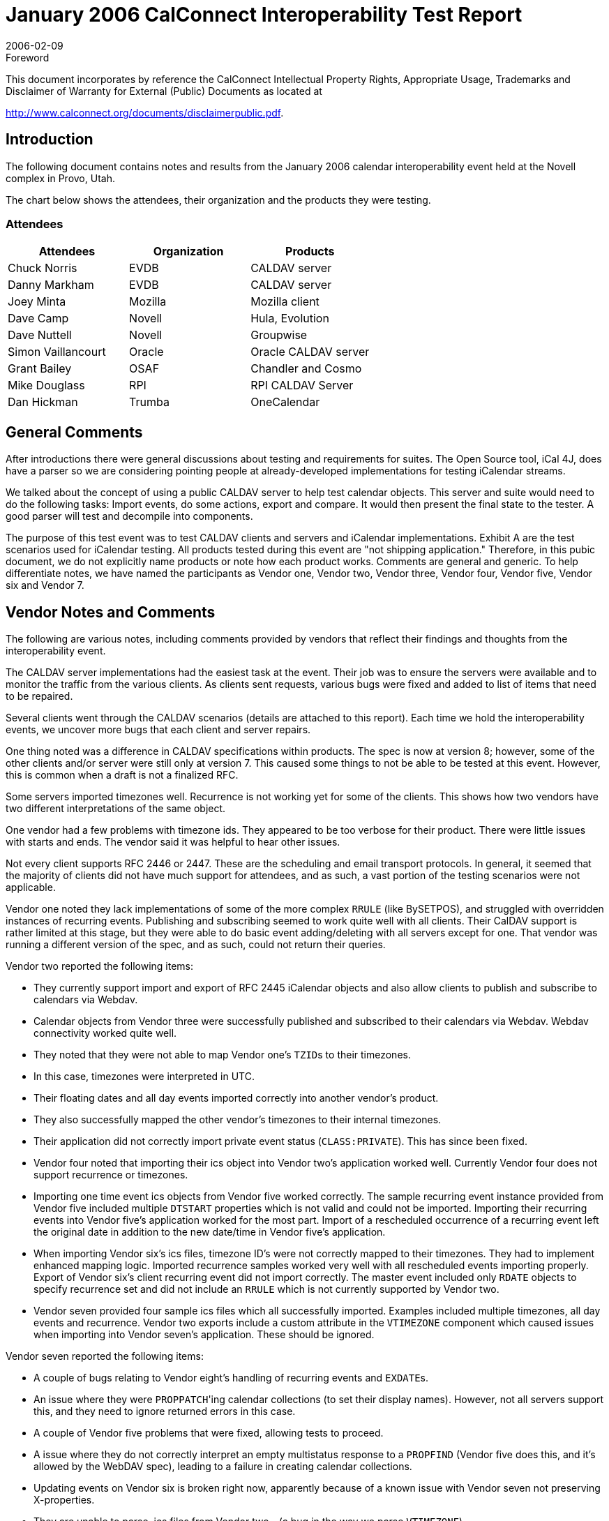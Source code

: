 = January 2006 CalConnect Interoperability Test Report
:docnumber: 0603
:copyright-year: 2006
:language: en
:doctype: administrative
:edition: 1
:status: published
:revdate: 2006-02-09
:published-date: 2006-02-09
:technical-committee: IOPTEST
:mn-document-class: cc
:mn-output-extensions: xml,html,pdf,rxl
:local-cache-only:
:fullname: Patricia Egen
:role: author
:fullname_2: David Nuttell
:role_2: author
:fullname_3: Dave Camp
:role_3: author
:fullname_4: Joey Minta
:role_4: author
:fullname_5: Grant Baillie
:role_5: author
:fullname_6: Simon Vaillancourt
:role_6: author
:fullname_7: Chuck Norris
:role_7: author
:fullname_8: Dan Markham
:role_8: author
:fullname_9: Dan Hickman
:role_9: author
:fullname_10: Mike Douglass
:role_10: author

.Foreword

This document incorporates by reference the CalConnect Intellectual Property Rights,
Appropriate Usage, Trademarks and Disclaimer of Warranty for External (Public)
Documents as located at

http://www.calconnect.org/documents/disclaimerpublic.pdf.

== Introduction

The following document contains notes and results from the January 2006 calendar
interoperability event held at the Novell complex in Provo, Utah.

The chart below shows the attendees, their organization and the products they were testing.

=== Attendees

[%unnumbered,options=header]
|===
| Attendees | Organization | Products
| Chuck Norris | EVDB | CALDAV server
| Danny Markham | EVDB | CALDAV server
| Joey Minta | Mozilla | Mozilla client
| Dave Camp | Novell | Hula, Evolution
| Dave Nuttell | Novell | Groupwise
| Simon Vaillancourt | Oracle | Oracle CALDAV server
| Grant Bailey | OSAF | Chandler and Cosmo
| Mike Douglass | RPI | RPI CALDAV Server
| Dan Hickman | Trumba | OneCalendar
|===

== General Comments

After introductions there were general discussions about testing and requirements for suites. The
Open Source tool, iCal 4J, does have a parser so we are considering pointing people at already-developed
implementations for testing iCalendar streams.

We talked about the concept of using a public CALDAV server to help test calendar objects.
This server and suite would need to do the following tasks: Import events, do some actions,
export and compare. It would then present the final state to the tester. A good parser will test
and decompile into components.

The purpose of this test event was to test CALDAV clients and servers and iCalendar
implementations. Exhibit A are the test scenarios used for iCalendar testing. All products tested
during this event are "not shipping application." Therefore, in this pubic document, we do not
explicitly name products or note how each product works. Comments are general and generic.
To help differentiate notes, we have named the participants as Vendor one, Vendor two, Vendor
three, Vendor four, Vendor five, Vendor six and Vendor 7.

== Vendor Notes and Comments

The following are various notes, including comments provided by vendors that reflect their
findings and thoughts from the interoperability event.

The CALDAV server implementations had the easiest task at the event. Their job was to ensure
the servers were available and to monitor the traffic from the various clients. As clients sent
requests, various bugs were fixed and added to list of items that need to be repaired.

Several clients went through the CALDAV scenarios (details are attached to this report). Each
time we hold the interoperability events, we uncover more bugs that each client and server
repairs.

One thing noted was a difference in CALDAV specifications within products. The spec is now
at version 8; however, some of the other clients and/or server were still only at version 7. This
caused some things to not be able to be tested at this event. However, this is common when a
draft is not a finalized RFC.

Some servers imported timezones well. Recurrence is not working yet for some of the clients.
This shows how two vendors have two different interpretations of the same object.

One vendor had a few problems with timezone ids. They appeared to be too verbose for their
product. There were little issues with starts and ends. The vendor said it was helpful to hear
other issues.

Not every client supports RFC 2446 or 2447. These are the scheduling and email transport
protocols. In general, it seemed that the majority of clients did not have much support for
attendees, and as such, a vast portion of the testing scenarios were not applicable.

Vendor one noted they lack implementations of some of the more complex `RRULE` (like
BySETPOS), and struggled with overridden instances of recurring events. Publishing and
subscribing seemed to work quite well with all clients. Their CalDAV support is rather limited
at this stage, but they were able to do basic event adding/deleting with all servers except for one.
That vendor was running a different version of the spec, and as such, could not return their
queries.

Vendor two reported the following items:

* They currently support import and export of RFC 2445 iCalendar objects and also allow
clients to publish and subscribe to calendars via Webdav.
* Calendar objects from Vendor three were successfully published and subscribed to their
calendars via Webdav. Webdav connectivity worked quite well.
* They noted that they were not able to map Vendor one's ``TZID``s to their timezones.
* In this case, timezones were interpreted in UTC.
* Their floating dates and all day events imported correctly into another vendor's product.
* They also successfully mapped the other vendor's timezones to their internal timezones.
* Their application did not correctly import private event status (`CLASS:PRIVATE`). This
has since been fixed.
* Vendor four noted that importing their ics object into Vendor two's application worked
well. Currently Vendor four does not support recurrence or timezones.
* Importing one time event ics objects from Vendor five worked correctly. The sample
recurring event instance provided from Vendor five included multiple `DTSTART`
properties which is not valid and could not be imported. Importing their recurring events
into Vendor five's application worked for the most part. Import of a rescheduled
occurrence of a recurring event left the original date in addition to the new date/time in
Vendor five's application.
* When importing Vendor six's ics files, timezone ID's were not correctly mapped to their
timezones. They had to implement enhanced mapping logic. Imported recurrence
samples worked very well with all rescheduled events importing properly. Export of
Vendor six's client recurring event did not import correctly. The master event included
only `RDATE` objects to specify recurrence set and did not include an `RRULE` which is
not currently supported by Vendor two.
* Vendor seven provided four sample ics files which all successfully imported. Examples
included multiple timezones, all day events and recurrence. Vendor two exports include
a custom attribute in the `VTIMEZONE` component which caused issues when importing
into Vendor seven's application. These should be ignored.

Vendor seven reported the following items:

* A couple of bugs relating to Vendor eight's handling of recurring events and ``EXDATE``s.
* An issue where they were ``PROPPATCH``'ing calendar collections (to set their display
names). However, not all servers support this, and they need to ignore returned errors in
this case.
* A couple of Vendor five problems that were fixed, allowing tests to proceed.
* A issue where they do not correctly interpret an empty multistatus response to a
`PROPFIND` (Vendor five does this, and it's allowed by the WebDAV spec), leading to a
failure in creating calendar collections.
* Updating events on Vendor six is broken right now, apparently because of a known issue
with Vendor seven not preserving X-properties.
* They are unable to parse .ics files from Vendor two - (a bug in the way we parse
`VTIMEZONE`).
* Some of the other vendors noticed that they are exporting events in UTC timezone
incorrectly.
* A couple of bugs in their subscription to http: ics URLs were uncovered.
* There were initially some problems with Vendor five's client that turned out to be a result
of client and server having implemented different versions of the CalDAV spec.
* Vendor five updated their calendar-query ``REPORT``s to match the latest spec, but was
unable to retrieve events from our application. This was tracked down to being an
indexing issue, and was fixed. Subsequently, the testing ran OK.
* After the above fix, Vendor three had similar behavior retrieving events. It turned out
this was a result of ``PUT``-ing illegal iCalendar data (an empty `STATUS` value in a
`VEVENT`). Vendor three worked around the problem, and was able to proceed. However,
our application should have rejected the initial `PUT` request: This problem is being
investigated.

Vendor five reported the following items:

* Vendor five more interested in finding out what worked and what didn't than in actually
following the test scenarios. So the matrix was filled in with what seemed to work and
where problems were found.
* Most of the other vendors didn't actually send invitations but rather sent emails with the
ICS file attachments that were then imported. Therefore there was not a lot of Accept and
Decline testing done. Delegate, Counter and Reschedule was not tested with any vendors.
* They felt it was very helpful and they are busy working on the problems they found.
* They noted that their CALDAV implementation has problems with "@" in URLs. It also
isn't happy with `PUT` not returning an `ETAG`.
* Their CALDAV application had problems with Vendor six's Auto-added organizer.
* Vendor eight doesn't add a "calendar-access" DAV header.

== Summary

Once again, this was a good event. We tried a new approach for testing -- instead of trying to
work through any bugs, we decided to continue testing all items that we could and only go back
to fix bugs if they were holding up continuing with testing. This turned out to be a good
approach and we were able to get the majority of vendor products tested.

Location turned out to be an important issue during the interop. Location appears to be useless
in iCalendar. Some clients use locations, some do not. There needs to be a definition of
properties that are absolutely required. Mozilla commented that they drop the location details on
their recurrence items. Everyone wanted to be able to ingest location items and then know what
to do with them. There may need to be extensions put in place within the specifications or via
the Calsify efforts to handle them. Xprops are what need to be enhanced/fixed/resolved.

For the next interop, items to add to interop testing include:

* how many people use the language property on icalendar objects
* how many can support daily savings time changes that will happen in 2007
* Free busy testing within CALDAV
* Tasks testing
* More testing of RFC2446 and RFC2447 scheduling events
* and the next phase of the CALDAV specification.

Following this report are the test results for the scenario testing for both CALDAV and the
iCalendar specifications.

My thanks to everyone who furnished their notes and results.

Respectfully submitted,

Pat Egen +
Interoperability Event Manager

== Exhibit A - iCalendar Test Scenarios

Basic test scenarios:

[pseudocode%unnumbered]
====
A: Non-repeating cases:
  1: User A PUBLISHes an event
  2: User A invites Users B, C, D & E to a meeting:
    A: ATTACHments:
      1: 0
      2: 1
      3: 1+
    B: ALTREPs of:
      1: DESCRIPTION
      2: COMMENT
      3: CONTACT
      4: LOCATION
      5: RESOURCES
      6: SUMMARY
      7: iana-token (TBD usage but legal)
      8: x-token (TBD usage but legal)
    C: Including ALARMs:
      1: AUDIO only
      2: DISPLAY only
      3: EMAIL only
      4: PROCEDURE only
      5: iana-token only (TBD value but non X- type)
      6: x-token only (TBD value but anything made up is ok)
      7+: Multiple alarm types (mix & match 1-6 above as desired)
    D: COMMENTs:
      1: 0
      2: 1
      3: 1+
    E: CONTACTs:
      1: 0
      2: 1
      3: 1+
    F: ATTENDEE property parameters:
      1: CUTYPE:
        A: INDIVIDUAL (Default)
        B: GROUP
        C: RESOURCE
        D: ROOM
        E: UNKNOWN
        F: x-name (TBD case, perhaps SKiCAL?)
        G: iana-token (TBD case)
        H: Multiple values (Illegal case)
      2: MEMBER
        A: 0
        B: 1
        C: 1+
      3: ROLE:
        A: CHAIR
        B: REQ-PARTICIPANT (Default)
        C: OPT-PARTICIPANT
        D: NON-PARTICIPANT
        E: x-name (TBD case, perhaps SKiCAL?)
        F: iana-token
        G: Multiple values (Illegal case)
      4: PARTSTAT:
        A: NEEDS-ACTION (Default)
        B: ACCEPTED
        C: DECLINED
        D: TENTATIVE
        E: DELEGATED
        F: x-name (TBD case, perhaps SKiCAL?)
        G: iana-token
        H: COMPLETED (Illegal for VEVENTs)
        I: IN-PROCESS (Illegal for VEVENTs)
        J: Multiple values (Illegal case)
      5: RSVP
        A: TRUE
        B: FALSE (Default)
        C: Any other value (Illegal case)
        D: Multiple values (Illegal case)
      6: DELEGATED-TO
        A: 0
        B: 1
        C: 1+
      7: DELEGATED-FROM
        A: 0
        B: 1
        C: 1+
      8: SENT-BY
        A: 0
        B: 1
        C: 1+ (Illegal case)
      9: CN
        A: 0
        B: 1
        C: 1+ (Illegal case)
      10: DIR
        A: 0
        B: 1
        C: 1+ (Illegal case)
    3: User B Accepts the invitation:
      A: but then Declines the invitation:
      B: but then requests a Refresh of the invitation:
    4: User C Declines the invitation:
      A: but then Accepts the invitation:
      B: but then requests a Refresh of the invitation:
    5: User D Counters with a new meeting time:
      A: User A Declines the Counter:
      B: User A Accepts the Counter and reschedules the meeting:
    6: User E Delegates to User G:
      A: User G Accepts the invitation:
      B: User G Declines the invitation:
      C: User G requests a Refresh of the invitation:
      D: User G Counters with a new meeting time:
      E: User G Delegates to User I:
    7: User A reschedules the meeting:
      Repeat permutations of 1-6 below here as necessary.

B: Repeating cases:
  (Repeat A. subcases but expand for instance manipulation including entire
  set, 1 instance, THISANDPRIOR & THISANDFUTURE ranges
  Tests should include the following permutations:
    RDATEs only
    RRULEs only
    RDATEs and RRULEs
    RDATEs & EXDATEs only
    RRULEs & EXDATEs only
    RDATEs & EXRULEs only
    RRULEs & EXRULEs only
    RDATEs, EXDATEs & EXRULEs
    RRULEs, EXDATEs & EXRULEs
    RDATEs, RRULEs & EXDATEs
    RDATEs, RRULEs & EXRULEs
    RDATEs, RRULEs, EXDATEs & EXRULEs
====

== Exhibit B - CALDAV Testing Scenarios

[%unnumbered,cols=2]
|===
h| 1. h| Event creation.
| 1.1. | Create new single-instance meeting titled "Meeting 1.1" with the location "Durham".
| 1.2. |  Create new meeting titled "Meeting 1.2" recurring every Monday from 10:00 AM to 11:00 AM for 4 weeks.
| 1.3. | Create new single-instance meeting titled "Meeting 1.3" with 2 other attendees.
| 1.4. | Create new single-instance meeting titled "Meeting 1.4" with an alarm set to trigger 15 minutes prior to the schedule time of the meeting.
h| 2. h| Event modification
| 2.1. | Modify the title of meeting "Meeting 1.1" to "Meeting 1.1bis".
| 2.2. | Modify the location of the meeting "Meeting 1.1bis" to "Seattle bis".
| 2.3. | Reschedule meeting "Meeting 1.1bis" to the next day.
| 2.4. | Add an attendee to "Meeting 1.1bis".
| 2.5. | Add an alarm to "Meeting 1.1bis".
| 2.6. | Modify the title of the 1st instance of the recurring meeting created in 1.2.
| 2.7. | Modify the participation status of the 1st attendee in meeting 1.3 to `DECLINED`.
| 2.8. | Cancel the 4th instance of the recurring meeting created in 1.2.
| 2.9. | One client changes "Meeting 1.1bis" to a different time, second client 'refreshes' its display to see the modification.
h| 3. h| Event retrieval
| 3.1. | calendar-query `REPORT`
| 3.1.1. | No filtering (match everything)
| 3.1.1.1. | Query all components and return all data. (tests <calendar-query> and <filter>)
| 3.1.1.2. | Query all components and return ETag WebDAV property and all data. (tests <calendar-query>+ <DAV:prop> and <filter>)
| 3.1.1.3. | Query all components and return just entire `VEVENT` components. (tests <calendar-query>, <filter>+<comp-filter>)
| 3.1.1.4. | Query all components and return `VEVENT` components with only `DTSTART`, `DTEND`/`DURATION`, `SUMMARY`, `UID`, `SEQUENCE`, `RRULE`, `RDATE`, `EXRULE`, `EXDATE`, `RECURRENCE-ID`. (tests <calendar-query>, <filter>+<comp-filter>, <calendar-data>+<comp>+<prop>)
| 3.1.2. | time-range filtering
| 3.1.2.1. | Query all components within a one day time-range and return all data. Make sure that there is a recurring event that starts prior to the chosen time-range but has one non-overridden instance within the time-range. (tests <calendar-query> , <filter>+<time-range>)
| 3.1.2.2. | Query all components within a one week time-range and return just entire `VEVENT` components. Make sure that there is a recurring event that starts prior to the chosen time-range but has one overridden instance within the time-range. (tests <calendar-query>, <filter>+<time-range>)
| 3.1.3. | component based filtering
| 3.1.3.1. | Query all components that contain an embedded `VALARM` component. (tests <calendar-query> , <filter>+<comp-filter>)
| 3.1.3.2. | Query all components that contain an embedded `VALARM` component whose trigger falls within a specific time-range. (tests <calendar-query>, <filter>+<comp-filter>+<prop-filter>+<time-range>)
| 3.1.4. | property based filtering
| 3.1.4.1. | Query all components that contain any `ORGANIZER` property. (tests <calendar-query>, <filter>+<prop-filter>+<is-defined>)
| 3.1.4.2. | Query all components that contain an `ORGANIZER` property with a specific CUA text value case-insensitively. (tests <calendar-query>, <filter>+<prop-filter>+<text-match>+<caseless>)
| 3.1.4.3. | Query all components that contain an `ORGANIZER` property with a specific CUA text value case-senstively. (tests <calendar-query>, <filter>+<prop-filter>+<text-match>+<caseless>)
| 3.1.5. | parameter based filtering
| 3.1.5.1. | Query all components that contain a `DTSTART` property with a `TZID` parameter. (tests <calendar-query>, <filter>+<prop-filter>+<text-match>+<param-filter>+<is-defined>)
| 3.1.5.2. | Query all components that contain an `ATTENDEE` property with `PARTSTAT=NEEDS-ACTION` parameter. (tests <calendar-query>, <filter>+<prop-filter>+<text-match>+<param-filter>+<text-match>)
| 3.2. | calendar-multiget `REPORT`
| 3.2.1. | Query a specific href and return all data. (tests <calendar-multiget >)
| 3.2.2. | Query multiple hrefs (some of which do not exist) and return all data. (tests <calendar-multiget>)
| 3.2.3. | Query a specific href and return ETag WebDAV property and all data. (tests <calendar-multiget>+<DAV:prop>)
| 3.2.4. | Query multiple hrefs (some of which do not exist) and return ETag WebDAV property and all data. (tests <calendar-multiget>+<DAV:prop>)
| 3.2.5. | Query a specific href and return `VEVENT` components with only `DTSTART`, `DTEND`/`DURATION`, `SUMMARY`, `UID`, `SEQUENCE`, `RRULE`, `RDATE`, `EXRULE`, `EXDATE`, `RECURRENCE-ID`. (tests <calendar-query>, <calendardata>+<comp>+<prop>)
| 3.2.6. | Query multiple hrefs (some of which do not exist) and return `VEVENT` components with only `DTSTART`, `DTEND`/`DURATION`, `SUMMARY`, `UID`, `SEQUENCE`, `RRULE`, `RDATE`, `EXRULE`, `EXDATE`, `RECURRENCE-ID`. (tests <calendar-query>, <calendar-data>+<comp>+<prop>)
h| 4. h| Event deletion
| 4.1. | Delete a single non-recurring meeting.
| 4.2. | Delete a single recurring meeting with no overridden instances.
| 4.3. | Delete a single recurring meeting with overridden instances.
| 4.4. | Delete a non-overridden instance of a recurring meeting.
| 4.5. | Delete an overridden instance of a recurring meeting.
h| 5. h| Access Control
| 5.1. | View access control details on current user's main calendar.
| 5.2. | Change access control details on current user's main calendar to add another user with read-only access. Verify that other user can view the calendar but not change it.
| 5.3. | Change access control details on current user's main calendar to add another user with read-write access. Verify that other user can view the calendar and change it. Verify that changes done by one user are seen by the other.
| 5.4. | Remove another user's access to the current user's main calendar and verify they can no longer access the calendar.
h| 6 h| Calendar Management
| 6.1 | Browse the list of calendars on the server, including the current user's personal calendars.
| 6.2 | Create a new calendar in the current user's personal calendar space.
| 6.3 | Create a regular collection in the current user's personal calendar space.
| 6.4 | Create a new calendar inside the collection created in 6.3.
| 6.5 | Delete the calendar created in 6.2.
| 6.6 | Delete the collection created in 6.3.
|===
